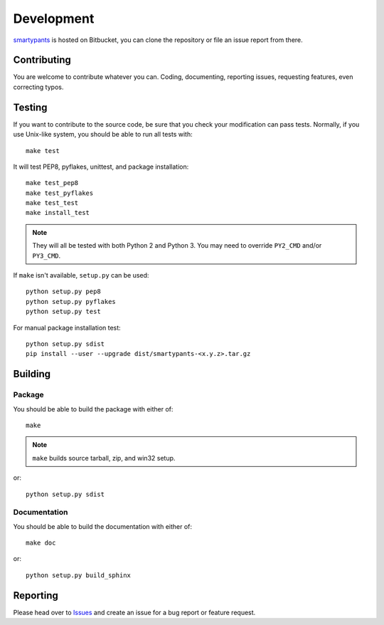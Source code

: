 ===========
Development
===========

smartypants_ is hosted on Bitbucket, you can clone the repository or file an
issue report from there.

.. _smartypants: https://bitbucket.org/livibetter/smartypants.py


Contributing
============

You are welcome to contribute whatever you can. Coding, documenting,
reporting issues, requesting features, even correcting typos.


Testing
=======

If you want to contribute to the source code, be sure that you check your
modification can pass tests. Normally, if you use Unix-like system, you should
be able to run all tests with::

  make test

It will test PEP8, pyflakes, unittest, and package installation::

  make test_pep8
  make test_pyflakes
  make test_test
  make install_test

.. note:: They will all be tested with both Python 2 and Python 3. You may need
          to override ``PY2_CMD`` and/or ``PY3_CMD``.

If ``make`` isn't available, ``setup.py`` can be used::

  python setup.py pep8
  python setup.py pyflakes
  python setup.py test

For manual package installation test::

  python setup.py sdist
  pip install --user --upgrade dist/smartypants-<x.y.z>.tar.gz


Building
========

Package
-------

You should be able to build the package with either of::

  make

.. note:: ``make`` builds source tarball, zip, and win32 setup.

or::

  python setup.py sdist


Documentation
-------------

You should be able to build the documentation with either of::

  make doc

or::

  python setup.py build_sphinx


Reporting
=========

Please head over to Issues_ and create an issue for a bug report or feature
request.

.. _Issues: https://bitbucket.org/livibetter/smartypants.py/issues
